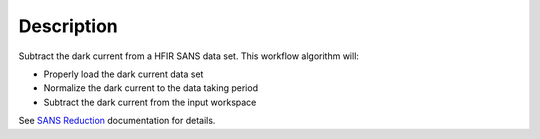 .. algorithm::

.. summary::

.. alias::

.. properties::

Description
-----------

Subtract the dark current from a HFIR SANS data set. This workflow
algorithm will:

- Properly load the dark current data set

- Normalize the dark current to the data taking period

- Subtract the dark current from the input workspace

See `SANS
Reduction <http://www.mantidproject.org/Reduction_for_HFIR_SANS>`__
documentation for details.

.. algm_categories::
